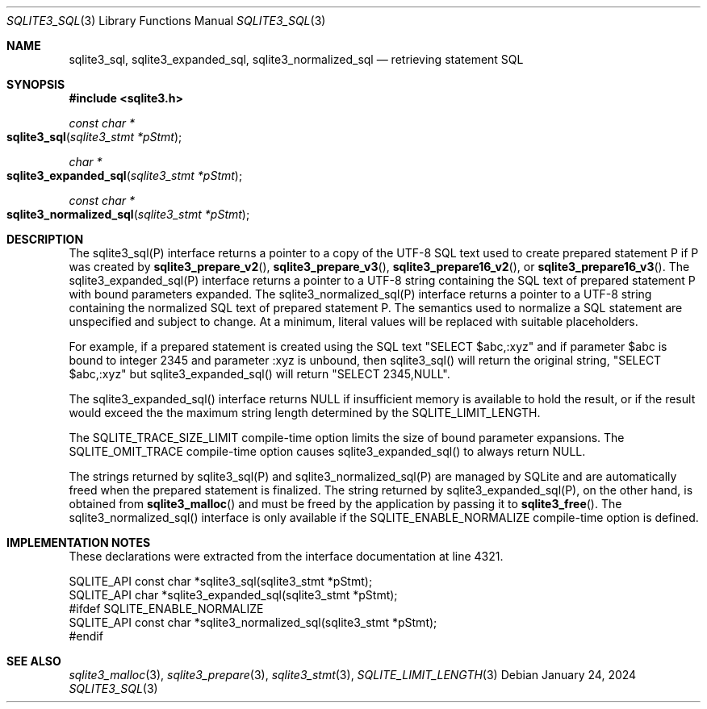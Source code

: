 .Dd January 24, 2024
.Dt SQLITE3_SQL 3
.Os
.Sh NAME
.Nm sqlite3_sql ,
.Nm sqlite3_expanded_sql ,
.Nm sqlite3_normalized_sql
.Nd retrieving statement SQL
.Sh SYNOPSIS
.In sqlite3.h
.Ft const char *
.Fo sqlite3_sql
.Fa "sqlite3_stmt *pStmt"
.Fc
.Ft char *
.Fo sqlite3_expanded_sql
.Fa "sqlite3_stmt *pStmt"
.Fc
.Ft const char *
.Fo sqlite3_normalized_sql
.Fa "sqlite3_stmt *pStmt"
.Fc
.Sh DESCRIPTION
The sqlite3_sql(P) interface returns a pointer to a copy of the UTF-8
SQL text used to create prepared statement P if P
was created by
.Fn sqlite3_prepare_v2 ,
.Fn sqlite3_prepare_v3 ,
.Fn sqlite3_prepare16_v2 ,
or
.Fn sqlite3_prepare16_v3 .
The sqlite3_expanded_sql(P) interface returns a pointer to a UTF-8
string containing the SQL text of prepared statement P with bound parameters
expanded.
The sqlite3_normalized_sql(P) interface returns a pointer to a UTF-8
string containing the normalized SQL text of prepared statement P.
The semantics used to normalize a SQL statement are unspecified and
subject to change.
At a minimum, literal values will be replaced with suitable placeholders.
.Pp
For example, if a prepared statement is created using the SQL text
"SELECT $abc,:xyz" and if parameter $abc is bound to integer 2345 and
parameter :xyz is unbound, then sqlite3_sql() will return the original
string, "SELECT $abc,:xyz" but sqlite3_expanded_sql() will return "SELECT
2345,NULL".
.Pp
The sqlite3_expanded_sql() interface returns NULL if insufficient memory
is available to hold the result, or if the result would exceed the
the maximum string length determined by the SQLITE_LIMIT_LENGTH.
.Pp
The SQLITE_TRACE_SIZE_LIMIT compile-time option
limits the size of bound parameter expansions.
The SQLITE_OMIT_TRACE compile-time option causes sqlite3_expanded_sql()
to always return NULL.
.Pp
The strings returned by sqlite3_sql(P) and sqlite3_normalized_sql(P)
are managed by SQLite and are automatically freed when the prepared
statement is finalized.
The string returned by sqlite3_expanded_sql(P), on the other hand,
is obtained from
.Fn sqlite3_malloc
and must be freed by the application by passing it to
.Fn sqlite3_free .
The sqlite3_normalized_sql() interface is only available if the SQLITE_ENABLE_NORMALIZE
compile-time option is defined.
.Sh IMPLEMENTATION NOTES
These declarations were extracted from the
interface documentation at line 4321.
.Bd -literal
SQLITE_API const char *sqlite3_sql(sqlite3_stmt *pStmt);
SQLITE_API char *sqlite3_expanded_sql(sqlite3_stmt *pStmt);
#ifdef SQLITE_ENABLE_NORMALIZE
SQLITE_API const char *sqlite3_normalized_sql(sqlite3_stmt *pStmt);
#endif
.Ed
.Sh SEE ALSO
.Xr sqlite3_malloc 3 ,
.Xr sqlite3_prepare 3 ,
.Xr sqlite3_stmt 3 ,
.Xr SQLITE_LIMIT_LENGTH 3
